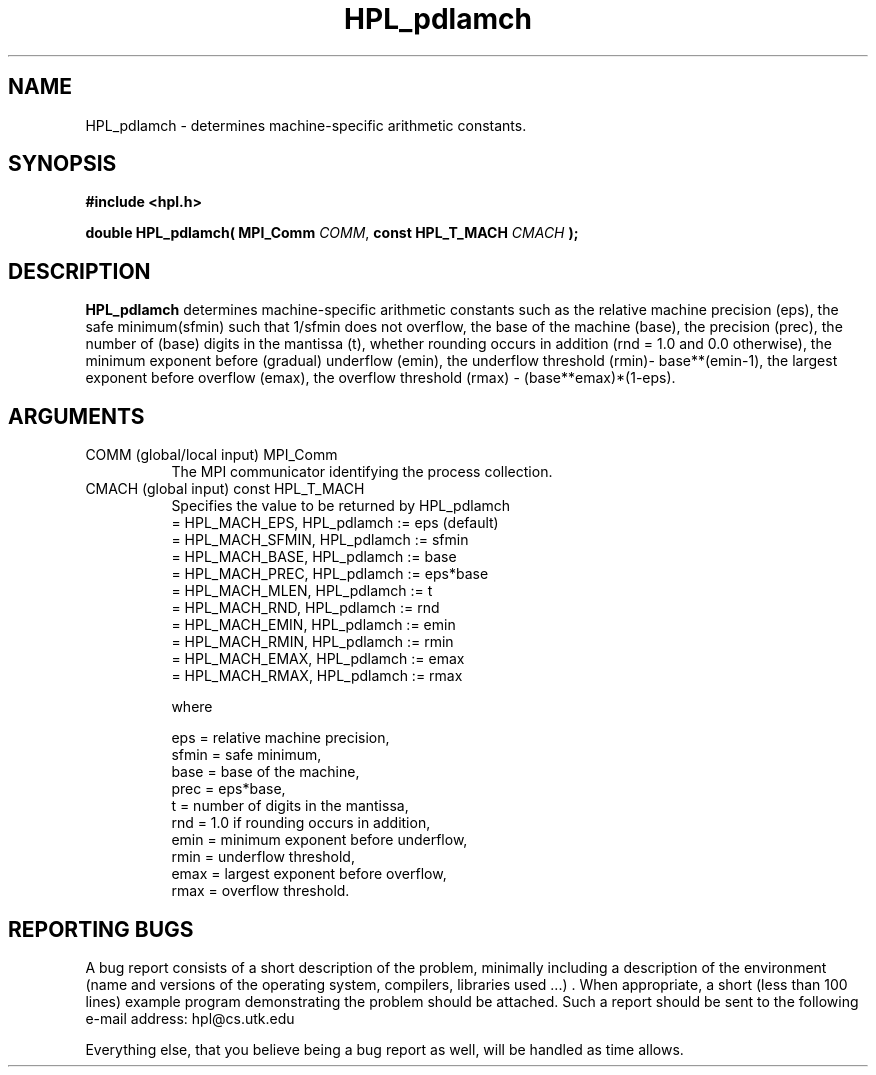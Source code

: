 .TH HPL_pdlamch 3 "September 27, 2000" "HPL 1.0" "HPL Library Functions"
.SH NAME
HPL_pdlamch \- determines machine-specific arithmetic constants.
.SH SYNOPSIS
\fB\&#include <hpl.h>\fR
 
\fB\&double\fR
\fB\&HPL_pdlamch(\fR
\fB\&MPI_Comm\fR
\fI\&COMM\fR,
\fB\&const HPL_T_MACH\fR
\fI\&CMACH\fR
\fB\&);\fR
.SH DESCRIPTION
\fB\&HPL_pdlamch\fR
determines  machine-specific  arithmetic  constants  such  as
the relative machine precision (eps),  the safe minimum(sfmin) such that
1/sfmin does not overflow, the base of the machine (base), the precision
(prec),  the  number  of  (base)  digits in the  mantissa  (t),  whether
rounding occurs in addition (rnd = 1.0 and 0.0 otherwise),  the  minimum
exponent before  (gradual)  underflow (emin),  the  underflow  threshold
(rmin)- base**(emin-1), the largest exponent before overflow (emax), the
overflow threshold (rmax)  - (base**emax)*(1-eps).
.SH ARGUMENTS
.TP 8
COMM    (global/local input)          MPI_Comm
The MPI communicator identifying the process collection.
.TP 8
CMACH   (global input)                const HPL_T_MACH
Specifies the value to be returned by HPL_pdlamch            
   = HPL_MACH_EPS,   HPL_pdlamch := eps (default)            
   = HPL_MACH_SFMIN, HPL_pdlamch := sfmin                    
   = HPL_MACH_BASE,  HPL_pdlamch := base                     
   = HPL_MACH_PREC,  HPL_pdlamch := eps*base                 
   = HPL_MACH_MLEN,  HPL_pdlamch := t                        
   = HPL_MACH_RND,   HPL_pdlamch := rnd                      
   = HPL_MACH_EMIN,  HPL_pdlamch := emin                     
   = HPL_MACH_RMIN,  HPL_pdlamch := rmin                     
   = HPL_MACH_EMAX,  HPL_pdlamch := emax                     
   = HPL_MACH_RMAX,  HPL_pdlamch := rmax                     
 
where                                                        
 
   eps   = relative machine precision,                       
   sfmin = safe minimum,                                     
   base  = base of the machine,                              
   prec  = eps*base,                                         
   t     = number of digits in the mantissa,                 
   rnd   = 1.0 if rounding occurs in addition,               
   emin  = minimum exponent before underflow,                
   rmin  = underflow threshold,                              
   emax  = largest exponent before overflow,                 
   rmax  = overflow threshold.
.SH REPORTING BUGS
A  bug report consists of a short description of the problem,
minimally  including a description of  the  environment (name
and versions  of  the operating  system, compilers, libraries
used ...) .  When appropriate,  a short (less than 100 lines)
example program demonstrating the problem should be attached.
Such a report should be sent to the following e-mail address:
hpl@cs.utk.edu                                               
                                                             
Everything else, that you believe being a bug report as well,
will be handled as time allows.                              
